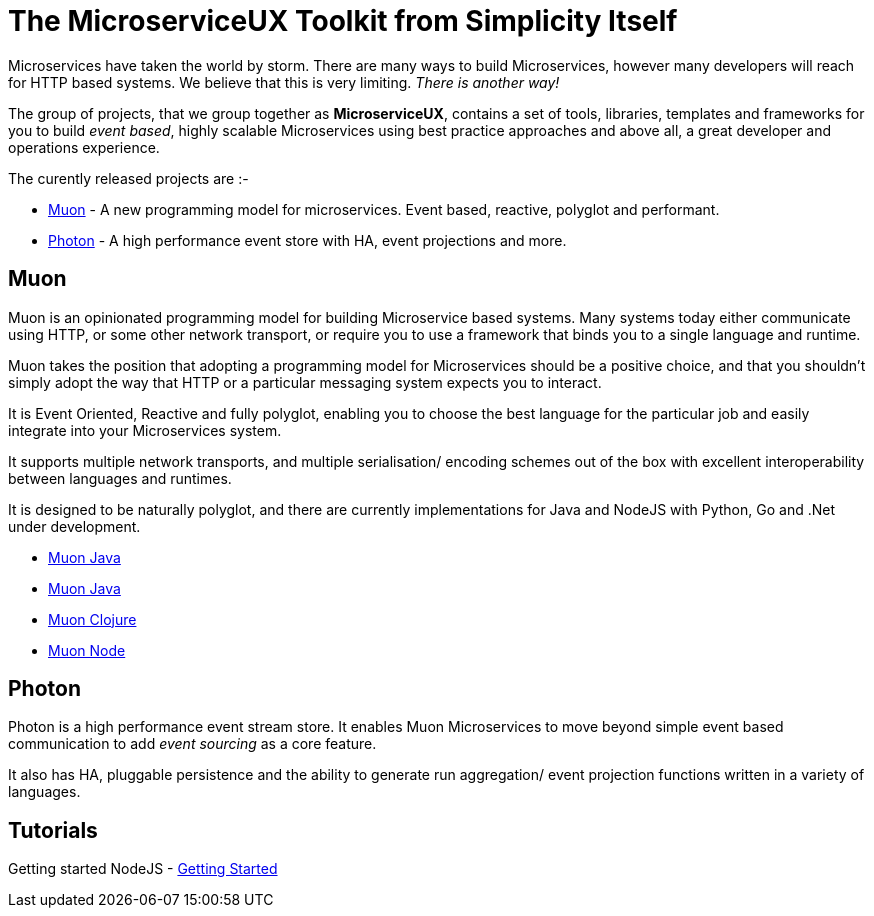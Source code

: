 = The MicroserviceUX Toolkit from Simplicity Itself

Microservices have taken the world by storm. There are many ways to build Microservices, however many developers will
reach for HTTP based systems. We believe that this is very limiting.   _There is another way!_

The group of projects, that we group together as *MicroserviceUX*, contains a set of tools, libraries, templates and frameworks for you to build _event based_, highly scalable Microservices
using best practice approaches and above all, a great developer and operations experience.

The curently released projects are :-

* <<muon,Muon>> - A new programming model for microservices. Event based, reactive, polyglot and performant.
* <<photon,Photon>> - A high performance event store with HA, event projections and more.

[[muon]]
== Muon 

Muon is an opinionated programming model for building Microservice based systems. Many systems today either communicate using HTTP, or some other network transport, or require you to use a framework that binds you to a single language and runtime.

Muon takes the position that adopting a programming model for Microservices should be a positive choice, and that you shouldn't simply adopt the way that HTTP or a particular messaging system expects you to interact.

It is Event Oriented, Reactive and fully polyglot, enabling you to choose the best language for the particular job and easily integrate into your Microservices system.

It supports multiple network transports, and multiple serialisation/ encoding schemes out of the box with excellent interoperability between languages and runtimes.

It is designed to be naturally polyglot, and there are currently implementations for Java and NodeJS with Python, Go and .Net under development.

* link:java/SNAPSHOT/index.html[Muon Java]
* link:java/SNAPSHOT/index.html[Muon Java]
* link:clojure/SNAPSHOT/index.html[Muon Clojure]
* link:node/latest/index.html[Muon Node]

[[photon]]
== Photon

Photon is a high performance event stream store. It enables Muon Microservices to move beyond simple event based communication to add _event sourcing_ as a core feature.

It also has HA, pluggable persistence and the ability to generate run aggregation/ event projection functions written in a variety of languages.

== Tutorials

Getting started NodeJS - link:Getting_Started.html[Getting Started]
